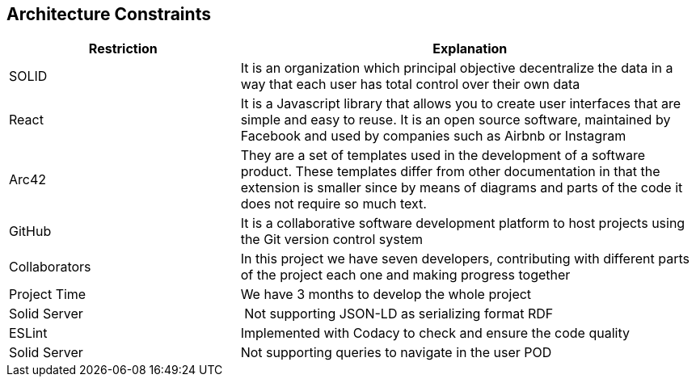 [[section-architecture-constraints]]
== Architecture Constraints

****

[options="header",cols="1,2"]
|===
| Restriction | Explanation
| SOLID | It is an organization which principal objective decentralize the data in a way that each user has total control over their own data 
| React | It is a Javascript library that allows you to create user interfaces that are simple and easy to reuse. It is an open source software, maintained by Facebook and used by companies such as Airbnb or Instagram
| Arc42 | They are a set of templates used in the development of a software product. These templates differ from other documentation in that the extension is smaller since by means of diagrams and parts of the code it does not require so much text.
| GitHub | It is a collaborative software development platform to host projects using the Git version control system
| Collaborators | In this project we have seven developers, contributing with different parts of the project each one and making progress together
| Project Time | We have 3 months to develop the whole project
| Solid Server | Not supporting JSON-LD as serializing format RDF
| ESLint | Implemented with Codacy to check and ensure the code quality
| Solid Server | Not supporting queries to navigate in the user POD
|===

****
